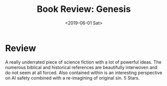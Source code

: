 #+hugo_base_dir: ../
#+date: <2019-06-01 Sat>
#+hugo_tags: books review biblical
#+hugo_categories: books
#+TITLE: Book Review: Genesis

* Review
  A really underrated piece of science fiction with a lot of powerful ideas. The numerous biblical and historical references are beautifully interwoven and do not seem at all forced. Also contained within is an interesting perspective on AI safety combined with a re-imagining of original sin. 5 Stars.
